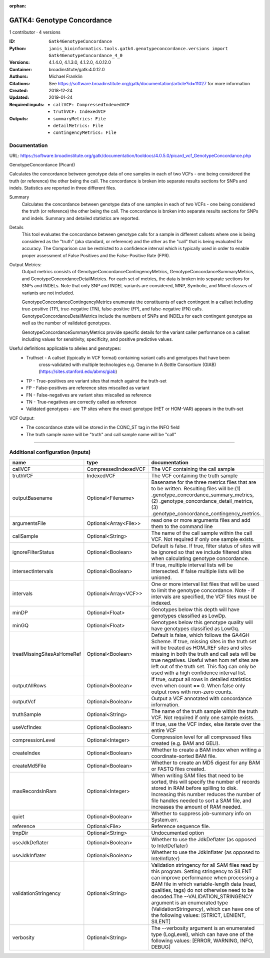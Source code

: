 :orphan:

GATK4: Genotype Concordance
======================================================

1 contributor · 4 versions

:ID: ``Gatk4GenotypeConcordance``
:Python: ``janis_bioinformatics.tools.gatk4.genotypeconcordance.versions import Gatk4GenotypeConcordance_4_0``
:Versions: 4.1.4.0, 4.1.3.0, 4.1.2.0, 4.0.12.0
:Container: broadinstitute/gatk:4.0.12.0
:Authors: Michael Franklin
:Citations: See https://software.broadinstitute.org/gatk/documentation/article?id=11027 for more information
:Created: 2018-12-24
:Updated: 2019-01-24
:Required inputs:
   - ``callVCF: CompressedIndexedVCF``

   - ``truthVCF: IndexedVCF``
:Outputs: 
   - ``summaryMetrics: File``

   - ``detailMetrics: File``

   - ``contingencyMetrics: File``

Documentation
-------------

URL: `https://software.broadinstitute.org/gatk/documentation/tooldocs/4.0.5.0/picard_vcf_GenotypeConcordance.php <https://software.broadinstitute.org/gatk/documentation/tooldocs/4.0.5.0/picard_vcf_GenotypeConcordance.php>`_

GenotypeConcordance (Picard)
            
Calculates the concordance between genotype data of one samples in each of two VCFs - one being 
considered the truth (or reference) the other being the call. The concordance is broken into 
separate results sections for SNPs and indels. Statistics are reported in three different files.

Summary
    Calculates the concordance between genotype data of one samples in each of two VCFs - one being 
    considered the truth (or reference) the other being the call. The concordance is broken into 
    separate results sections for SNPs and indels. Summary and detailed statistics are reported.

Details
    This tool evaluates the concordance between genotype calls for a sample in different callsets
    where one is being considered as the "truth" (aka standard, or reference) and the other as the 
    "call" that is being evaluated for accuracy. The Comparison can be restricted to a confidence 
    interval which is typically used in order to enable proper assessment of False Positives and 
    the False-Positive Rate (FPR).
 
Output Metrics:
    Output metrics consists of GenotypeConcordanceContingencyMetrics, GenotypeConcordanceSummaryMetrics, 
    and GenotypeConcordanceDetailMetrics. For each set of metrics, the data is broken into separate 
    sections for SNPs and INDELs. Note that only SNP and INDEL variants are considered, MNP, Symbolic, 
    and Mixed classes of variants are not included.

    GenotypeConcordanceContingencyMetrics enumerate the constituents of each contingent in a callset 
    including true-positive (TP), true-negative (TN), false-positive (FP), and false-negative (FN) calls.
    GenotypeConcordanceDetailMetrics include the numbers of SNPs and INDELs for each contingent genotype 
    as well as the number of validated genotypes.

    GenotypeConcordanceSummaryMetrics provide specific details for the variant caller performance 
    on a callset including values for sensitivity, specificity, and positive predictive values.


Useful definitions applicable to alleles and genotypes:
    - Truthset - A callset (typically in VCF format) containing variant calls and genotypes that have been 
        cross-validated with multiple technologies e.g. Genome In A Bottle Consortium (GIAB) (https://sites.stanford.edu/abms/giab)
    - TP - True-positives are variant sites that match against the truth-set
    - FP - False-positives are reference sites miscalled as variant
    - FN - False-negatives are variant sites miscalled as reference
    - TN - True-negatives are correctly called as reference
    - Validated genotypes - are TP sites where the exact genotype (HET or HOM-VAR) appears in the truth-set

VCF Output:
    - The concordance state will be stored in the CONC_ST tag in the INFO field
    - The truth sample name will be "truth" and call sample name will be "call"

------

Additional configuration (inputs)
---------------------------------

==========================  =====================  ================================================================================================================================================================================================================================================================================================================================================================================================
name                        type                   documentation
==========================  =====================  ================================================================================================================================================================================================================================================================================================================================================================================================
callVCF                     CompressedIndexedVCF   The VCF containing the call sample
truthVCF                    IndexedVCF             The VCF containing the truth sample
outputBasename              Optional<Filename>     Basename for the three metrics files that are to be written. Resulting files will be:(1) .genotype_concordance_summary_metrics, (2) .genotype_concordance_detail_metrics, (3) .genotype_concordance_contingency_metrics.
argumentsFile               Optional<Array<File>>  read one or more arguments files and add them to the command line
callSample                  Optional<String>       The name of the call sample within the call VCF. Not required if only one sample exists.
ignoreFilterStatus          Optional<Boolean>      Default is false. If true, filter status of sites will be ignored so that we include filtered sites when calculating genotype concordance.
intersectIntervals          Optional<Boolean>      If true, multiple interval lists will be intersected. If false multiple lists will be unioned.
intervals                   Optional<Array<VCF>>   One or more interval list files that will be used to limit the genotype concordance. Note - if intervals are specified, the VCF files must be indexed.
minDP                       Optional<Float>        Genotypes below this depth will have genotypes classified as LowDp.
minGQ                       Optional<Float>        Genotypes below this genotype quality will have genotypes classified as LowGq.
treatMissingSitesAsHomeRef  Optional<Boolean>      Default is false, which follows the GA4GH Scheme. If true, missing sites in the truth
                                                   set will be treated as HOM_REF sites and sites missing in both the truth and call sets will be true negatives. Useful when hom ref sites are left out of the truth set. This flag can only be used with a high confidence interval list.
outputAllRows               Optional<Boolean>      If true, output all rows in detailed statistics even when count == 0. When false only output rows with non-zero counts.
outputVcf                   Optional<Boolean>      Output a VCF annotated with concordance information.
truthSample                 Optional<String>       The name of the truth sample within the truth VCF. Not required if only one sample exists.
useVcfIndex                 Optional<Boolean>      If true, use the VCF index, else iterate over the entire VCF
compressionLevel            Optional<Integer>      Compression level for all compressed files created (e.g. BAM and GELI).
createIndex                 Optional<Boolean>      Whether to create a BAM index when writing a coordinate-sorted BAM file.
createMd5File               Optional<Boolean>      Whether to create an MD5 digest for any BAM or FASTQ files created.
maxRecordsInRam             Optional<Integer>      When writing SAM files that need to be sorted, this will specify the number of records stored in RAM before spilling to disk. Increasing this number reduces the number of file handles needed to sort a SAM file, and increases the amount of RAM needed.
quiet                       Optional<Boolean>      Whether to suppress job-summary info on System.err.
reference                   Optional<File>         Reference sequence file.
tmpDir                      Optional<String>       Undocumented option
useJdkDeflater              Optional<Boolean>      Whether to use the JdkDeflater (as opposed to IntelDeflater)
useJdkInflater              Optional<Boolean>      Whether to use the JdkInflater (as opposed to IntelInflater)
validationStringency        Optional<String>       Validation stringency for all SAM files read by this program. Setting stringency to SILENT can improve performance when processing a BAM file in which variable-length data (read, qualities, tags) do not otherwise need to be decoded.The --VALIDATION_STRINGENCY argument is an enumerated type (ValidationStringency), which can have one of the following values: [STRICT, LENIENT, SILENT]
verbosity                   Optional<String>       The --verbosity argument is an enumerated type (LogLevel), which can have one of the following values: [ERROR, WARNING, INFO, DEBUG]
==========================  =====================  ================================================================================================================================================================================================================================================================================================================================================================================================

